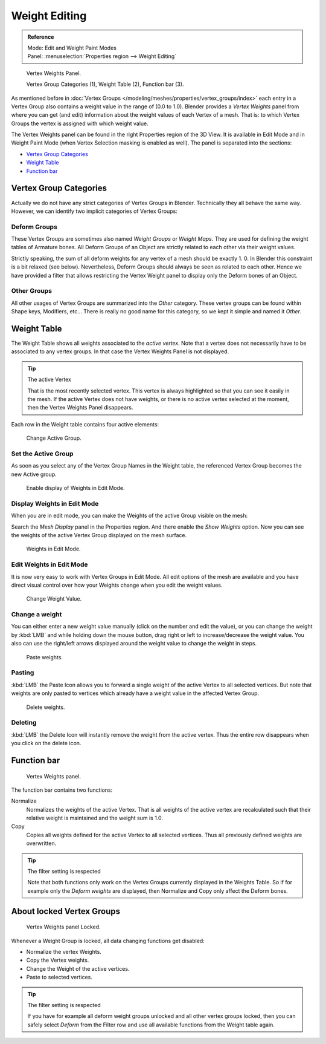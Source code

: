 
**************
Weight Editing
**************

.. admonition:: Reference
   :class: refbox

   | Mode:     Edit and Weight Paint Modes
   | Panel:    :menuselection:`Properties region --> Weight Editing`

.. figure:: /images/modeling-meshes-vertex-weights-panel-overview.png
   :width: 235px

   Vertex Weights Panel.

   Vertex Group Categories (1), Weight Table (2), Function bar (3).


As mentioned before in :doc:`Vertex Groups </modeling/meshes/properties/vertex_groups/index>`
each entry in a Vertex Group also contains a weight value in the range of (0.0 to 1.0).
Blender provides a *Vertex Weights* panel from where you can get (and edit)
information about the weight values of each Vertex of a mesh.
That is: to which Vertex Groups the vertex is assigned with which weight value.

The Vertex Weights panel can be found in the right Properties region of the 3D View.
It is available in Edit Mode and in Weight Paint Mode
(when Vertex Selection masking is enabled as well). The panel is separated into the sections:

- `Vertex Group Categories`_
- `Weight Table`_
- `Function bar`_


Vertex Group Categories
=======================

Actually we do not have any strict categories of Vertex Groups in Blender.
Technically they all behave the same way.
However, we can identify two implicit categories of Vertex Groups:


Deform Groups
-------------

These Vertex Groups are sometimes also named *Weight Groups* or *Weight Maps*.
They are used for defining the weight tables of Armature bones.
All Deform Groups of an Object are strictly related to each other via their weight values.

Strictly speaking, the sum of all deform weights for any vertex of a mesh should be exactly 1.
0. In Blender this constraint is a bit relaxed (see below). Nevertheless,
Deform Groups should always be seen as related to each other. Hence we have provided a filter
that allows restricting the Vertex Weight panel to display only the Deform bones of an Object.


Other Groups
------------

All other usages of Vertex Groups are summarized into the *Other* category.
These vertex groups can be found within Shape keys, Modifiers, etc...
There is really no good name for this category,
so we kept it simple and named it *Other*.


Weight Table
============

The Weight Table shows all weights associated to the *active vertex*.
Note that a vertex does not necessarily have to be associated to any vertex groups.
In that case the Vertex Weights Panel is not displayed.

.. tip:: The active Vertex

   That is the most recently selected vertex.
   This vertex is always highlighted so that you can see it easily in the mesh.
   If the active Vertex does not have weights, or there is no active vertex selected at the moment,
   then the Vertex Weights Panel disappears.


Each row in the Weight table contains four active elements:

.. figure:: /images/modeling-mesh_vertex-weight-editor-name.png
   :width: 335px

   Change Active Group.


Set the Active Group
--------------------

As soon as you select any of the Vertex Group Names in the Weight table,
the referenced Vertex Group becomes the new Active group.

.. figure:: /images/modeling-meshes-vertex-weights-show.png
   :width: 235px

   Enable display of Weights in Edit Mode.


Display Weights in Edit Mode
----------------------------

When you are in edit mode, you can make the Weights of the active Group visible on the mesh:

Search the *Mesh Display* panel in the Properties region.
And there enable the *Show Weights* option.
Now you can see the weights of the active Vertex Group displayed on the mesh surface.

.. figure:: /images/modeling-meshes-weights-in-edit-mode.jpg
   :width: 235px

   Weights in Edit Mode.


Edit Weights in Edit Mode
-------------------------

It is now very easy to work with Vertex Groups in Edit Mode. All edit options of the mesh are
available and you have direct visual control over how your Weights change when you edit the
weight values.

.. figure:: /images/modeling_mesh_vertex-weight-editor-weight.png
   :width: 235px

   Change Weight Value.


Change a weight
---------------

You can either enter a new weight value manually (click on the number and edit the value),
or you can change the weight by :kbd:`LMB` and while holding down the mouse button,
drag right or left to increase/decrease the weight value. You also can use the right/left
arrows displayed around the weight value to change the weight in steps.

.. figure:: /images/modeling_mesh_vertex-weight-editor-paste.png
   :width: 235px

   Paste weights.


Pasting
-------

:kbd:`LMB` the Paste Icon allows you to forward a single weight of the active Vertex to all selected vertices.
But note that weights are only pasted to vertices which already have a weight value in the affected Vertex Group.

.. figure:: /images/modeling-meshes-vertex-weight-editor-delete.png
   :width: 235px

   Delete weights.


Deleting
--------

:kbd:`LMB` the Delete Icon will instantly remove the weight from the active vertex.
Thus the entire row disappears when you click on the delete icon.


Function bar
============

.. figure:: /images/modeling-meshes-vertex-weight-editor-functions.png
   :width: 235px

   Vertex Weights panel.


The function bar contains two functions:

Normalize
   Normalizes the weights of the active Vertex.
   That is all weights of the active vertex are recalculated
   such that their relative weight is maintained and the weight sum is 1.0.
Copy
   Copies all weights defined for the active Vertex to all selected vertices.
   Thus all previously defined weights are overwritten.


.. tip:: The filter setting is respected

   Note that both functions only work on the Vertex Groups currently displayed in the Weights Table.
   So if for example only the *Deform weights* are displayed,
   then Normalize and Copy only affect the Deform bones.


About locked Vertex Groups
==========================

.. figure:: /images/modeling-meshes-vertex-weight-editor-locked.png
   :width: 235px

   Vertex Weights panel Locked.


Whenever a Weight Group is locked, all data changing functions get disabled:

- Normalize the vertex Weights.
- Copy the Vertex weights.
- Change the Weight of the active vertices.
- Paste to selected vertices.


.. tip:: The filter setting is respected

   If you have for example all deform weight groups unlocked and all other vertex groups locked,
   then you can safely select *Deform* from the Filter row
   and use all available functions from the Weight table again.
